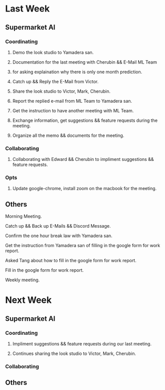 * Last Week
** Supermarket AI
*** Coordinating
**** Demo the look studio to Yamadera san.
**** Documentation for the last meeting with Cherubin && E-Mail ML Team
**** for asking explaination why there is only one month prediction.
**** Catch up && Reply the E-Mail from Victor.
**** Share the look studio to Victor, Mark, Cherubin.
**** Report the replied e-mail from ML Team to Yamadera san.
**** Get the instruction to have another meeting with ML Team.
**** Exchange information, get suggestions && feature requests during the meeting.
**** Organize all the memo && documents for the meeting.
*** Collaborating
**** Collaborating with Edward && Cherubin to impliment suggestions && feature requests.
*** Opts
**** Update google-chrome, install zoom on the macbook for the meeting.
** Others
**** Morning Meeting.
**** Catch up && Back up E-Mails && Discord Message.
**** Confirm the one hour break law with Yamadera san.
**** Get the instruction from Yamadera san of filling in the google form for work report.
**** Asked Tang about how to fill in the google form for work report.
**** Fill in the google form for work report.
**** Weekly meeting.
* Next Week
** Supermarket AI
*** Coordinating
**** Impliment suggestions && feature requests during our last meeting.
**** Continues sharing the look studio to Victor, Mark, Cherubin.
*** Collaborating
** Others
